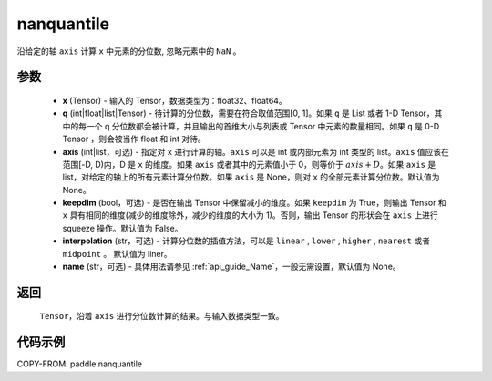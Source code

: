 .. _cn_api_paddle_nanquantile:

nanquantile
-------------------------------

.. py:function:: paddle.nanquantile(x, q, axis=None, keepdim=False, interpolation='linear', name=None)

沿给定的轴 ``axis`` 计算 ``x`` 中元素的分位数, 忽略元素中的 ``NaN`` 。

参数
::::::::::
    - **x** (Tensor) - 输入的 Tensor，数据类型为：float32、float64。
    - **q** (int|float|list|Tensor) - 待计算的分位数，需要在符合取值范围[0, 1]。如果 ``q`` 是 List 或者 1-D Tensor，其中的每一个 q 分位数都会被计算，并且输出的首维大小与列表或 Tensor 中元素的数量相同。如果 ``q`` 是 0-D Tensor ，则会被当作 float 和 int 对待。
    - **axis** (int|list，可选) - 指定对 ``x`` 进行计算的轴。``axis`` 可以是 int 或内部元素为 int 类型的 list。``axis`` 值应该在范围[-D, D)内，D 是 ``x`` 的维度。如果 ``axis`` 或者其中的元素值小于 0，则等价于 :math:`axis + D`。如果 ``axis`` 是 list，对给定的轴上的所有元素计算分位数。如果 ``axis`` 是 None，则对 ``x`` 的全部元素计算分位数。默认值为 None。
    - **keepdim** (bool，可选) - 是否在输出 Tensor 中保留减小的维度。如果 ``keepdim`` 为 True，则输出 Tensor 和 ``x`` 具有相同的维度(减少的维度除外，减少的维度的大小为 1)。否则，输出 Tensor 的形状会在 ``axis`` 上进行 squeeze 操作。默认值为 False。
    - **interpolation** (str，可选) - 计算分位数的插值方法，可以是 ``linear`` , ``lower`` , ``higher`` , ``nearest`` 或者 ``midpoint`` 。 默认值为 liner。
    - **name** (str，可选) - 具体用法请参见 :ref:`api_guide_Name`，一般无需设置，默认值为 None。

返回
::::::::::
    ``Tensor``，沿着 ``axis`` 进行分位数计算的结果。与输入数据类型一致。

代码示例
::::::::::

COPY-FROM: paddle.nanquantile
